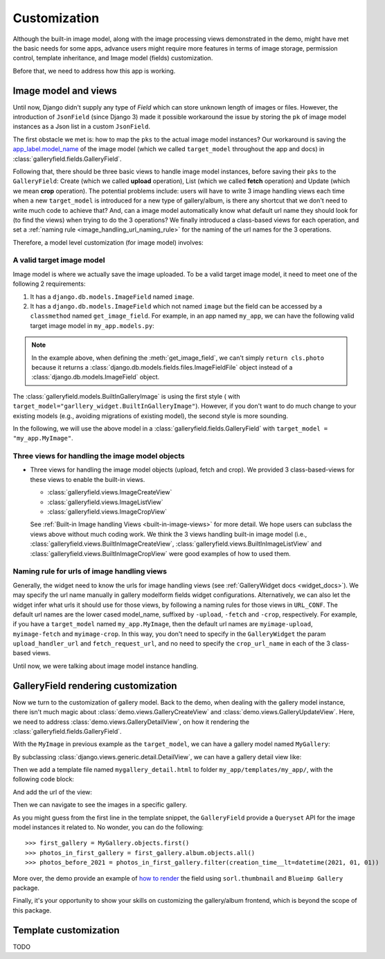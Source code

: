 Customization
===============

Although the built-in image model, along with the image processing views
demonstrated in the demo, might have met the basic needs for some apps,
advance users might require more features in terms of image storage,
permission control, template inheritance, and Image model (fields)
customization.

Before that, we need to address how this app is working.

Image model and views
----------------------

Until now, Django didn't supply any type of `Field` which can store unknown
length of images or files. However, the introduction of ``JsonField``
(since Django 3) made it possible workaround the issue by storing the ``pk``
of image model instances as a Json list in a custom ``JsonField``.

The first obstacle we met is: how to map the ``pks`` to the actual image model instances?
Our workaround is saving the
`app_label.model_name <https://docs.djangoproject.com/en/dev/ref/applications/#django.apps.apps.get_model>`_
of the image model (which we called ``target_model`` throughout the app and docs)
in :class:`galleryfield.fields.GalleryField`.

Following that, there should be three basic views to handle image model instances,
before saving their ``pks`` to the ``GalleryField``:
Create (which we called **upload** operation),
List (which we called **fetch** operation)
and Update (which we mean **crop** operation).
The potential problems include: users will have to write 3 image handling views each time when
a new ``target_model`` is introduced for a new type of gallery/album,
is there any shortcut that we don't need to write much code to achieve that?
And, can a image model automatically know what default url name they should look for
(to find the views) when trying to do the 3 operations?
We finally introduced a class-based views for each operation, and
set a :ref:`naming rule <image_handling_url_naming_rule>` for the naming of the url names
for the 3 operations.

Therefore, a model level customization (for image model) involves:


.. _customize-valid-image-model:

A valid target image model
~~~~~~~~~~~~~~~~~~~~~~~~~~~~~~~~
Image model is where we actually save the image uploaded. To be a valid target image model,
it need to meet one of the following 2 requirements:

1. It has a ``django.db.models.ImageField`` named ``image``.

2. It has a ``django.db.models.ImageField`` which not named ``image``
   but the field can be accessed by a ``classmethod`` named ``get_image_field``.
   For example, in an app named ``my_app``, we can have the following valid target image model in
   ``my_app.models.py``:

.. snippet:: python
   :filename: my_app/models.py

   class MyImage(models.Model):
        photo = models.ImageField(
            upload_to="my_images", storage=default_storage, verbose_name=_("Image"))
        creator = models.ForeignKey(
                settings.AUTH_USER_MODEL, null=False, blank=False,
                        verbose_name=_('Creator'), on_delete=models.CASCADE)
        creation_time = models.DateTimeField(default=now(), blank=False)

        @classmethod
        def get_image_field(cls):
            return cls._meta.get_field("photo")

.. note:: In the example above, when defining the :meth:`get_image_field`,
   we can't simply ``return cls.photo`` because it
   returns a :class:`django.db.models.fields.files.ImageFieldFile`
   object instead of a :class:`django.db.models.ImageField` object.

The :class:`galleryfield.models.BuiltInGalleryImage` is using the first style (
with ``target_model="garllery_widget.BuiltInGalleryImage"``).
However, if you don't want to do much change to your existing models
(e.g., avoiding migrations of existing model),
the second style is more sounding.

In the following, we will use the above model in a :class:`galleryfield.fields.GalleryField`
with ``target_model = "my_app.MyImage"``.


Three views for handling the image model objects
~~~~~~~~~~~~~~~~~~~~~~~~~~~~~~~~~~~~~~~~~~~~~~~~~~~~

- Three views for handling the image model objects (upload, fetch and crop). We provided 3
  class-based-views for these views to enable the built-in views.

  - :class:`galleryfield.views.ImageCreateView`
  - :class:`galleryfield.views.ImageListView`
  - :class:`galleryfield.views.ImageCropView`

  See :ref:`Built-in Image handling Views <built-in-image-views>` for more detail. We hope users can subclass
  the views above without much coding work. We think the 3 views
  handling built-in image model (i.e., :class:`galleryfield.views.BuiltInImageCreateView`,
  :class:`galleryfield.views.BuiltInImageListView` and
  :class:`galleryfield.views.BuiltInImageCropView` were good examples of how to used them.


.. _image_handling_url_naming_rule:

Naming rule for urls of image handling views
~~~~~~~~~~~~~~~~~~~~~~~~~~~~~~~~~~~~~~~~~~~~~

Generally, the widget need to know the urls for image handling views (see :ref:`GalleryWidget docs <widget_docs>`).
We may specify the url name manually in gallery modelform fields widget configurations.
Alternatively, we can also let the widget infer what urls it should use for those views, by
following a naming rules for those views in ``URL_CONF``.
The default url names are the lower cased model_name, suffixed by ``-upload``, ``-fetch`` and ``-crop``,
respectively. For example, if you have a ``target_model`` named ``my_app.MyImage``, then the default
url names are ``myimage-upload``, ``myimage-fetch`` and ``myimage-crop``. In this way, you don't
need to specify in the ``GalleryWidget`` the param ``upload_handler_url`` and ``fetch_request_url``,
and no need to specify the ``crop_url_name`` in each of the 3 class-based views.

Until now, we were talking about image model instance handling.


GalleryField rendering customization
--------------------------------------

Now we turn to the customization of gallery model.
Back to the demo, when dealing with the gallery model instance, there isn't much magic about
:class:`demo.views.GalleryCreateView` and :class:`demo.views.GalleryUpdateView`.
Here, we need to address :class:`demo.views.GalleryDetailView`, on how it rendering the
:class:`galleryfield.fields.GalleryField`.

With the ``MyImage`` in previous example as the ``target_model``, we can have a gallery model named ``MyGallery``:

.. snippet:: python
   :filename: my_app/models.py

   class MyGallery(models.Model):
        album = GalleryField(target_model="my_app.MyImage", verbose_name=_('My photos'))
        owner = models.ForeignKey(
                settings.AUTH_USER_MODEL, null=False, blank=False,
                        verbose_name=_('Owner'), on_delete=models.CASCADE)


By subclassing :class:`django.views.generic.detail.DetailView`, we can have a gallery detail view like:

.. snippet:: python
   :filename: my_app/views.py

    from django.views.generic.detail import DetailView
    from my_app.models import MyGallery

    class MyGalleryDetailView(DetailView):
        model = MyGallery

Then we add a template file named ``mygallery_detail.html`` to folder ``my_app/templates/my_app/``,
with the following code block:

.. snippet:: html
   :filename: my_app/templates/my_app/mygallery_detail.html

    {% extends 'base.html' %}
    {% load static %}

    ...

    {% for obj in object.album.objects.all %}
        <img src="{{ obj.photo.url}}">
    {% endfor %}

    ...


And add the url of the view:

.. snippet:: python
   :filename: my_app/urls.py

    from my_apps import views

    urlpatterns = [
        ...
        path('album-detail/<int:pk>',
             views.MyGalleryDetailView.as_view(), name='my_gallery-detail'),
    ]

Then we can navigate to see the images in a specific gallery.

As you might guess from the first line in the template snippet,
the ``GalleryField`` provide a ``Queryset`` API for the image model
instances it related to. No wonder, you can do the following::

   >>> first_gallery = MyGallery.objects.first()
   >>> photos_in_first_gallery = first_gallery.album.objects.all()
   >>> photos_before_2021 = photos_in_first_gallery.filter(creation_time__lt=datetime(2021, 01, 01))


More over, the demo provide an  example of `how to render <https://github.com/dzhuang/django-galleryfield/blob/main/demo/templates/demo/demogallery_detail.html>`__
the field using ``sorl.thumbnail`` and ``Blueimp Gallery`` package.

Finally, it's your opportunity to show your skills on customizing the gallery/album frontend, which is beyond the scope of this package.


Template customization
-------------------------------
TODO
